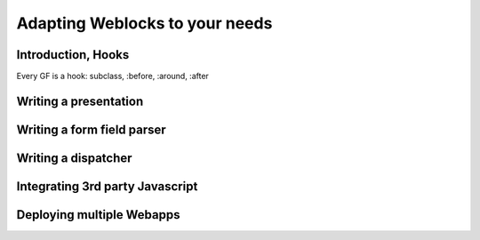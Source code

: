 =================================
 Adapting Weblocks to your needs
=================================

Introduction, Hooks
===================

Every GF is a hook: subclass, :before, :around, :after

Writing a presentation
======================

Writing a form field parser
===========================

Writing a dispatcher
====================

Integrating 3rd party Javascript
================================

Deploying multiple Webapps
==========================

